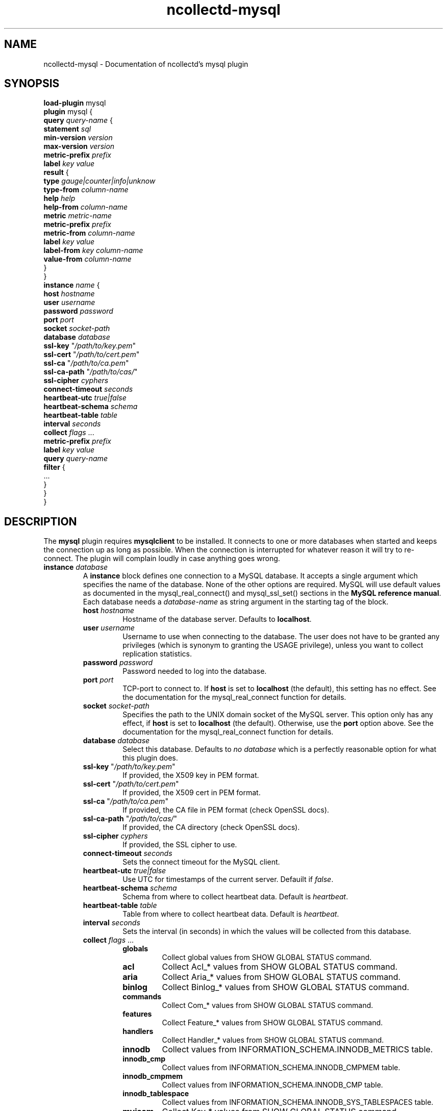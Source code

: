 .\" SPDX-License-Identifier: GPL-2.0-only
.TH ncollectd-mysql 5 "@NCOLLECTD_DATE@" "@NCOLLECTD_VERSION@" "ncollectd mysql man page"
.SH NAME
ncollectd-mysql \- Documentation of ncollectd's mysql plugin
.SH SYNOPSIS
\fBload-plugin\fP mysql
.br
\fBplugin\fP mysql {
    \fBquery\fP \fIquery-name\fP {
        \fBstatement\fP \fIsql\fP
        \fBmin-version\fP \fIversion\fP
        \fBmax-version\fP \fIversion\fP
        \fBmetric-prefix\fP \fIprefix\fP
        \fBlabel\fP \fIkey\fP \fIvalue\fP
        \fBresult\fP {
            \fBtype\fP \fIgauge|counter|info|unknow\fP
            \fBtype-from\fP \fIcolumn-name\fP
            \fBhelp\fP \fIhelp\fP
            \fBhelp-from\fP \fIcolumn-name\fP
            \fBmetric\fP \fImetric-name\fP
            \fBmetric-prefix\fP \fI prefix\fP
            \fBmetric-from\fP \fIcolumn-name\fP
            \fBlabel\fP \fIkey\fP \fIvalue\fP
            \fBlabel-from\fP \fIkey\fP \fIcolumn-name\fP
            \fBvalue-from\fP \fIcolumn-name\fP
        }
    }
    \fBinstance\fP \fIname\fP {
        \fBhost\fP \fIhostname\fP
        \fBuser\fP \fIusername\fP
        \fBpassword\fP \fIpassword\fP
        \fBport\fP \fIport\fP
        \fBsocket\fP \fIsocket-path\fP
        \fBdatabase\fP \fIdatabase\fP
        \fBssl-key\fP "\fI/path/to/key.pem\fP"
        \fBssl-cert\fP "\fI/path/to/cert.pem\fP"
        \fBssl-ca\fP "\fI/path/to/ca.pem\fP"
        \fBssl-ca-path\fP "\fI/path/to/cas/\fP"
        \fBssl-cipher\fP \fIcyphers\fP
        \fBconnect-timeout\fP \fIseconds\fP
        \fBheartbeat-utc\fP  \fItrue|false\fP
        \fBheartbeat-schema\fP \fIschema\fP
        \fBheartbeat-table\fP \fItable\fP
        \fBinterval\fP \fIseconds\fP
        \fBcollect\fP \fIflags\fP ...
        \fBmetric-prefix\fP \fIprefix\fP
        \fBlabel\fP \fIkey\fP \fIvalue\fP
        \fBquery\fP \fIquery-name\fP
        \fBfilter\fP {
            ...
        }
    }
.br
}
.SH DESCRIPTION
The \fBmysql\fP plugin requires \fBmysqlclient\fP to be installed. It connects to
one or more databases when started and keeps the connection up as long as
possible. When the connection is interrupted for whatever reason it will try
to re-connect. The plugin will complain loudly in case anything goes wrong.
.TP
\fBinstance\fP \fIdatabase\fP
A \fBinstance\fP block defines one connection to a MySQL database. It accepts a
single argument which specifies the name of the database. None of the other
options are required. MySQL will use default values as documented in the
\f(CWmysql_real_connect()\fP and \f(CWmysql_ssl_set()\fP sections in the
\fBMySQL reference manual\fP.
Each database needs a \fIdatabase-name\fP as string argument in the starting tag of the
block.
.RS
.TP
\fBhost\fP \fIhostname\fP
Hostname of the database server. Defaults to \fBlocalhost\fP.
.TP
\fBuser\fP \fIusername\fP
Username to use when connecting to the database. The user does not have to be
granted any privileges (which is synonym to granting the \f(CWUSAGE\fP privilege),
unless you want to collect replication statistics.
.TP
\fBpassword\fP \fIpassword\fP
Password needed to log into the database.
.TP
\fBport\fP \fIport\fP
TCP-port to connect to. If \fBhost\fP is set to \fBlocalhost\fP (the default), this setting
has no effect.  See the documentation for the \f(CWmysql_real_connect\fP function for details.
.TP
\fBsocket\fP \fIsocket-path\fP
Specifies the path to the UNIX domain socket of the MySQL server. This option
only has any effect, if \fBhost\fP is set to \fBlocalhost\fP (the default).
Otherwise, use the \fBport\fP option above. See the documentation for the
\f(CWmysql_real_connect\fP function for details.
.TP
\fBdatabase\fP \fIdatabase\fP
Select this database. Defaults to \fIno database\fP which is a perfectly reasonable
option for what this plugin does.
.TP
\fBssl-key\fP "\fI/path/to/key.pem\fP"
If provided, the X509 key in PEM format.
.TP
\fBssl-cert\fP "\fI/path/to/cert.pem\fP"
If provided, the X509 cert in PEM format.
.TP
\fBssl-ca\fP "\fI/path/to/ca.pem\fP"
If provided, the CA file in PEM format (check OpenSSL docs).
.TP
\fBssl-ca-path\fP "\fI/path/to/cas/\fP"
If provided, the CA directory (check OpenSSL docs).
.TP
\fBssl-cipher\fP \fIcyphers\fP
If provided, the SSL cipher to use.
.TP
\fBconnect-timeout\fP \fIseconds\fP
Sets the connect timeout for the MySQL client.
.TP
\fBheartbeat-utc\fP  \fItrue|false\fP
Use UTC for timestamps of the current server. Defauilt if \fIfalse\fP.
.TP
\fBheartbeat-schema\fP \fIschema\fP
Schema from where to collect heartbeat data. Default is \fIheartbeat\fP.
.TP
\fBheartbeat-table\fP \fItable\fP
Table from where to collect heartbeat data. Default is \fIheartbeat\fP.
.TP
\fBinterval\fP \fIseconds\fP
Sets the interval (in seconds) in which the values will be collected from this database.
.TP
\fBcollect\fP \fIflags\fP ...

.RS
.TP
\fBglobals\fP
Collect global values from \f(CWSHOW GLOBAL STATUS\fP command.
.TP
\fBacl\fP
Collect \f(CWAcl_*\fP values from \f(CWSHOW GLOBAL STATUS\fP command.
.TP
\fBaria\fP
Collect \f(CWAria_*\fP values from \f(CWSHOW GLOBAL STATUS\fP command.
.TP
\fBbinlog\fP
Collect \f(CWBinlog_*\fP values from \f(CWSHOW GLOBAL STATUS\fP command.
.TP
\fBcommands\fP
Collect \f(CWCom_*\fP values from \f(CWSHOW GLOBAL STATUS\fP command.
.TP
\fBfeatures\fP
Collect \f(CWFeature_*\fP values from \f(CWSHOW GLOBAL STATUS\fP command.
.TP
\fBhandlers\fP
Collect \f(CWHandler_*\fP values from \f(CWSHOW GLOBAL STATUS\fP command.
.TP
\fBinnodb\fP
Collect values from \f(CWINFORMATION_SCHEMA.INNODB_METRICS\fP table.
.TP
\fBinnodb_cmp\fP
Collect values from \f(CWINFORMATION_SCHEMA.INNODB_CMPMEM\fP table.
.TP
\fBinnodb_cmpmem\fP
Collect values from \f(CWINFORMATION_SCHEMA.INNODB_CMP\fP table.
.TP
\fBinnodb_tablespace\fP
Collect values from \f(CWINFORMATION_SCHEMA.INNODB_SYS_TABLESPACES\fP table.
.TP
\fBmyisam\fP
Collect \f(CWKey_*\fP values from \f(CWSHOW GLOBAL STATUS\fP command.
.TP
\fBperfomance_lost\fP
Collect \f(CWPerformance_schema_*\fP values from \f(CWSHOW GLOBAL STATUS\fP command.
.TP
\fBqcache\fP
Collect \f(CWQcache_*\fP values from \f(CWSHOW GLOBAL STATUS\fP command.
.TP
\fBslave\fP
Collect \f(CWSlave*\fP values from \f(CWSHOW GLOBAL STATUS\fP command.
.TP
\fBssl\fP
Collect \f(CWSsl_*\fP values from \f(CWSHOW GLOBAL STATUS\fP command.
.TP
\fBwsrep\fP
Enable the collection of wsrep plugin statistics, used in Master-Master
replication setups like in MySQL Galera/Percona XtraDB Cluster.
User needs only privileges to execute 'SHOW GLOBAL STATUS'.
Defaults to B<false>.
.TP
\fBclient\fP
Collect values from \f(CWINFORMATION_SCHEMA.CLIENT_STATISTICS\fP table.
.TP
\fBuser\fP
Collect values from \f(CWINFORMATION_SCHEMA.USER_STATISTICS\fP table.
.TP
\fBindex\fP
Collect values from \f(CWINFORMATION_SCHEMA.INDEX_STATISTICS\fP table.
.TP
\fBtable\fP
Collect values from \f(CWINFORMATION_SCHEMA.TABLE_STATISTICS\fP table.
.TP
\fBtable\fP
Collect values from \f(CWINFORMATION_SCHEMA.TABLES\fP table.
.TP
\fBresponse_time\fP
Collect values from \f(CWINFORMATION_SCHEMA.QUERY_RESPONSE_TIME\fP table.
In Percona server collect values fron \f(CWINFORMATION_SCHEMA.QUERY_RESPONSE_TIME_READ\fP
and \f(CWINFORMATION_SCHEMA.QUERY_RESPONSE_TIME_WRITE\fP and table.
.TP
\fBmaster\fP
.TP
\fBslave\fP
Enable the collection of primary / replica statistics in a replication setup. In
order to be able to get access to these statistics, the user needs special
privileges.
.TP
\fBheartbeat\fP
Collect replication delay measured by a heartbeat mechanism.
The reference implementation supported is \fBpt-heartbeat\fP.
You can control the table name with \fBheartbeat-schema\fP and \fBheartbeat-table\fP options.
The heartbeat table must have at least this two columns:
.EX

    CREATE TABLE heartbeat (
        ts        varchar(26)  NOT NULL,
        server_id int unsigned NOT NULL PRIMARY KEY,
    );

.EE
.RE
.TP
\fBmetric-prefix\fP \fIprefix\fP
Prepends \fIprefix\fP to the metrics name.
.TP
\fBlabel\fP \fIkey\fP \fIvalue\fP
Append the label \fIkey\fP=\fIvalue\fP to the submitting metrics. Can appear
multiple time in the \fBdatabase\fP block.
.TP
\fBquery\fP \fIquery-name\fP
Associates the query named \fIquery-name\fP with this database connection. The
query needs to be defined \fIbefore\fP this statement, i. e. all query
blocks you want to refer to must be placed above the database block you want to
refer to them from.
.TP
\fBfilter\fP
Configure a filter to modify or drop the metrics. See \fBFILTER CONFIGURATION\fP in
.BR ncollectd.conf(5)
.TP
.RE
.TP
\fBquery\fP \fIquery-name\fP
Query blocks define \fISQL\fP statements and how the returned data should be
interpreted. They are identified by the name that is given in the opening line
of the block. Thus the name needs to be unique. Other than that, the name is
not used in ncollectd.

In each \fBquery\fP block, there is one or more \fBresult\fP blocks. \fBresult\fP blocks
define which column holds which value or instance information. You can use
multiple \fBresult\fP blocks to create multiple values from one returned row. This
is especially useful, when queries take a long time and sending almost the same
query again and again is not desirable.
.RS
.TP
\fBstatement\fP \fIsql\fP
Sets the statement that should be executed on the server. This is \fBnot\fP
interpreted by ncollectd, but simply passed to the database server. Therefore,
the SQL dialect that's used depends on the server collectd is connected to.

The query has to return at least two columns, one for the instance and one
value. You cannot omit the instance, even if the statement is guaranteed to
always return exactly one line. In that case, you can usually specify something
like this:
.TP
\fBmin-version\fP \fIversion\fP
.TP
\fBmax-version\fP \fIversion\fP
Only use this query for the specified database version. You can use these
options to provide multiple queries with the same name but with a slightly
different syntax. The plugin will use only those queries, where the specified
minimum and maximum versions fit the version of the database in use.
.TP
\fBmetric-prefix\fP \fIprefix\fP
Prepends \fIprefix\fP to the metrics name.
.TP
\fBlabel\fP \fIkey\fP \fIvalue\fP
Append the label \fIkey\fP=\fIvalue\fP to the submitting metrics. Can appear
multiple time in the \fBquery\fP block.
.TP
\fBresult\fP
.RS
.TP
\fBtype\fP \fIgauge|counter|info|unknow\fP
The \fBtype\fP that's used for each line returned. Must be \fIgauge\fP, \fIcounter\fP,
\fIinfo\fP or \fPunknow\fP.  If not set is \fPunknow\fP.
There must be exactly one \fBtype\fP option inside each \fBResult\fP block.
.TP
\fBtype-from\fP \fIcolumn-name\fP
Read the type from \fIcolumn\fP. The column value must be \fIgauge\fP, \fIcounter\fP,
\fIinfo\fP or \fPunknow\fP.
.TP
\fBhelp\fP \fIhelp\fP
Set the \fBhelp\fP text for the metric.
.TP
\fBhelp-from\fP \fIcolumn-name\fP
Read the \fBhelp\fP text for the the metric from the named column.
.TP
\fBmetric\fP \fImetric-name\fP
Set the metric name.
.TP
\fBmetric-prefix\fP \fI prefix\fP
Prepends \fIprefix\fP to the metric name in the \fBresult\fP.
.TP
\fBmetric-from\fP \fIcolumn-name\fP
Read the metric name from the named column.
There must be at least one \fBmetric\fP or \fBmetric-from\fP option inside
each \fBresult\fP block.
.TP
\fBlabel\fP \fIkey\fP \fIvalue\fP
Append the label \fIkey\fP=\fIvalue\fP to the submitting metrics. Can appear
multiple times in the \fBresult\fP block.
.TP
\fBlabel-from\fP \fIkey\fP \fIcolumn-name\fP
Specifies the columns whose values will be used to create the labels.
.TP
\fBvalue-from\fP \fIcolumn-name\fP
Name of the column whose content is used as the actual data for the metric
that are dispatched to the daemon.
There must be only one \fBvalue-from\fP option inside each \fBresult\fP block.
.RE
.RE
.SH "SEE ALSO"
.BR ncollectd (1)
.BR ncollectd.conf (5)
